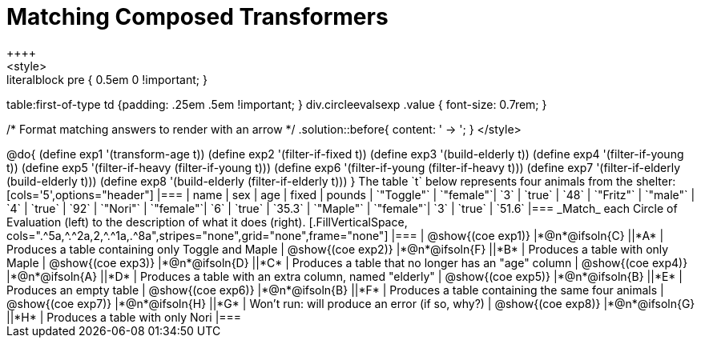 = Matching Composed Transformers
++++
<style>
.literalblock pre { 0.5em 0 !important; }
table:first-of-type td {padding: .25em .5em !important; }
div.circleevalsexp .value { font-size: 0.7rem; }

/* Format matching answers to render with an arrow */
.solution::before{ content: ' → '; }
</style>
++++

@do{

(define exp1 '(transform-age t))
(define exp2 '(filter-if-fixed t))
(define exp3 '(build-elderly t))
(define exp4 '(filter-if-young t))
(define exp5 '(filter-if-heavy (filter-if-young t)))
(define exp6 '(filter-if-young (filter-if-heavy t)))
(define exp7 '(filter-if-elderly (build-elderly t)))
(define exp8 '(build-elderly (filter-if-elderly t)))
}


The table `t` below represents four animals from the shelter:

[cols='5',options="header"]
|===
| name        | sex       | age   | fixed   | pounds
| `"Toggle"`  | `"female"`| `3`   | `true`  | `48`
| `"Fritz"`   | `"male"`  | `4`   | `true`  | `92`
| `"Nori"`    | `"female"`| `6`   | `true`  | `35.3`
| `"Maple"`   | `"female"`| `3`   | `true`  | `51.6`
|===

_Match_ each Circle of Evaluation (left) to the description of what it does (right).

[.FillVerticalSpace, cols=".^5a,^.^2a,2,^.^1a,.^8a",stripes="none",grid="none",frame="none"]
|===

| @show{(coe exp1)}
|*@n*@ifsoln{C} ||*A*
| Produces a table containing only Toggle and Maple

| @show{(coe exp2)}
|*@n*@ifsoln{F} ||*B*
| Produces a table with only Maple

| @show{(coe exp3)}
|*@n*@ifsoln{D} ||*C*
| Produces a table that no longer has an "age" column

| @show{(coe exp4)}
|*@n*@ifsoln{A} ||*D*
| Produces a table with an extra column, named "elderly"

| @show{(coe exp5)}
|*@n*@ifsoln{B} ||*E*
| Produces an empty table

| @show{(coe exp6)}
|*@n*@ifsoln{B} ||*F*
| Produces a table containing the same four animals

| @show{(coe exp7)}
|*@n*@ifsoln{H} ||*G*
| Won’t run: will produce an error (if so, why?)

| @show{(coe exp8)}
|*@n*@ifsoln{G} ||*H*
| Produces a table with only Nori

|===

